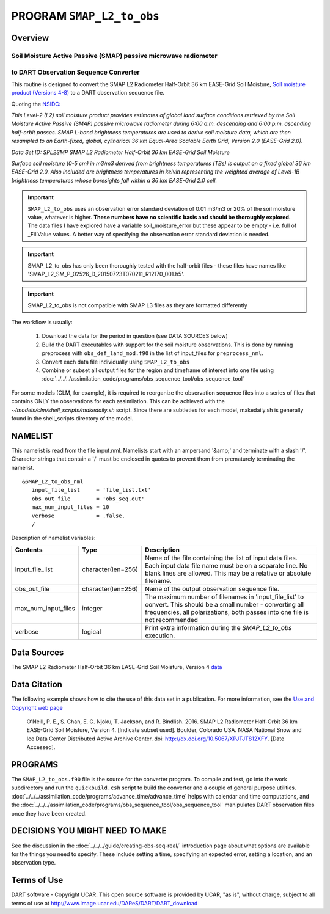 PROGRAM ``SMAP_L2_to_obs``
==========================

Overview
--------

Soil Moisture Active Passive (SMAP) passive microwave radiometer 
~~~~~~~~~~~~~~~~~~~~~~~~~~~~~~~~~~~~~~~~~~~~~~~~~~~~~~~~~~~~~~~~
to DART Observation Sequence Converter
~~~~~~~~~~~~~~~~~~~~~~~~~~~~~~~~~~~~~~

This routine is designed to convert the SMAP L2 Radiometer Half-Orbit
36 km EASE-Grid Soil Moisture, `Soil moisture product (Versions 4-8)
<https://nsidc.org/data/SPL2SMP>`__ 
to a DART observation sequence file.  

Quoting the `NSIDC: <https://nsidc.org>`__

`This Level-2 (L2) soil moisture product provides estimates of global land 
surface conditions retrieved by the Soil Moisture Active Passive (SMAP) 
passive microwave radiometer during 6:00 a.m. descending and 6:00 p.m. 
ascending half-orbit passes. SMAP L-band brightness temperatures are used  to
derive soil moisture data, which are then resampled to an Earth-fixed, global,
cylindrical 36 km Equal-Area Scalable Earth Grid, Version 2.0 (EASE-Grid 2.0).`

`Data Set ID: SPL2SMP
SMAP L2 Radiometer Half-Orbit 36 km EASE-Grid Soil Moisture`

`Surface soil moisture (0-5 cm) in m3/m3 derived from brightness temperatures
(TBs) is output on a fixed global 36 km EASE-Grid 2.0. Also included are 
brightness temperatures in kelvin representing the weighted average of 
Level-1B brightness temperatures whose boresights fall within a 36 km 
EASE-Grid 2.0 cell.`

.. Important::

  ``SMAP_L2_to_obs`` uses an
  observation error standard deviation of 0.01 m3/m3 or 20% of the soil moisture 
  value, whatever is higher. **These numbers have no scientific basis and 
  should be thoroughly explored.**  The data files I have explored have 
  a variable soil_moisture_error but these appear to be 
  empty - i.e. full of _FillValue values. A better way
  of specifying the observation error standard deviation is needed.

.. Important::

  SMAP_L2_to_obs has only
  been thoroughly tested with the half-orbit files - these files have names like
  'SMAP_L2_SM_P_02526_D_20150723T070211_R12170_001.h5'. 

.. Important::

  SMAP_L2_to_obs is not compatible with SMAP L3 files as they are formatted 
  differently



The workflow is usually: 


   1. Download the data for the period in question 
      (see DATA SOURCES below)
   2. Build the DART executables with support for the soil moisture observations.
      This is done by running preprocess with 
      ``obs_def_land_mod.f90`` in the list of input_files
      for ``preprocess_nml``.
   3. Convert each data file individually using ``SMAP_L2_to_obs``
   4. Combine or subset all output files for the region and timeframe of interest into one file 
      using :doc:`../../../assimilation_code/programs/obs_sequence_tool/obs_sequence_tool`


For some models (CLM, for example), it is required to reorganize the observation sequence
files into a series of files that contains ONLY the observations for each assimilation.
This can be achieved with the `~/models/clm/shell_scripts/makedaily.sh`
script. Since there are subtleties for each model, 
makedaily.sh is generally found in the
shell_scripts directory of the model.

NAMELIST
--------

This namelist is read from the file input.nml.
Namelists start with an ampersand
'&amp;' and terminate with a slash '/'.
Character strings that contain a '/' must be
enclosed in quotes to prevent them from
prematurely terminating the namelist.

::

  &SMAP_L2_to_obs_nml
     input_file_list     = 'file_list.txt'
     obs_out_file        = 'obs_seq.out'
     max_num_input_files = 10
     verbose             = .false.
     /

Description of namelist variables:

+--------------------+--------------------+---------------------------------------------------------------------------+
| Contents           | Type               | Description                                                               |
+====================+====================+===========================================================================+
| input_file_list    | character(len=256) | Name of the file containing the list of input data files.                 |
|                    |                    | Each input data file name must be on a separate line. No blank lines      |
|                    |                    | are allowed. This may be a relative or absolute filename.                 |
+--------------------+--------------------+---------------------------------------------------------------------------+
| obs_out_file       | character(len=256) | Name of the output observation sequence file.                             |
+--------------------+--------------------+---------------------------------------------------------------------------+
| max_num_input_files| integer            | The maximum number of filenames in 'input_file_list' to convert.          |
|                    |                    | This should be a small number - converting all frequencies, all           |
|                    |                    | polarizations, both passes into one file is not recommended               |
+--------------------+--------------------+---------------------------------------------------------------------------+
| verbose            | logical            | Print extra information during the `SMAP_L2_to_obs` execution.            |
+--------------------+--------------------+---------------------------------------------------------------------------+



Data Sources
------------

The SMAP L2 Radiometer Half-Orbit 36 km EASE-Grid Soil Moisture, Version 4 
`data <https://nsidc.org/data/SPL2SMP/versions/4>`__

Data Citation
-------------

The following example shows how to cite the use of this data set in a publication.
For more information, see the `Use and Copyright web page <http://nsidc.org/about/use_copyright.html>`__

  O'Neill, P. E., S. Chan, E. G. Njoku, T. Jackson, and R. Bindlish. 2016. 
  SMAP L2 Radiometer Half-Orbit 36 km EASE-Grid Soil Moisture, Version 4. 
  [Indicate subset used]. 
  Boulder, Colorado USA. NASA National Snow and Ice Data Center Distributed Active Archive Center.
  doi: http://dx.doi.org/10.5067/XPJTJT812XFY. [Date Accessed].


PROGRAMS
--------

The ``SMAP_L2_to_obs.f90`` file is the source
for the converter program.
To compile and test,
go into the work subdirectory and run the ``quickbuild.csh``
script to build the converter and a couple of general purpose utilities.
:doc:`../../../assimilation_code/programs/advance_time/advance_time`
helps with calendar and time computations, and the
:doc:`../../../assimilation_code/programs/obs_sequence_tool/obs_sequence_tool`
manipulates DART observation files once they have been created.



DECISIONS YOU MIGHT NEED TO MAKE
--------------------------------

See the discussion in the
:doc:`../../../guide/creating-obs-seq-real/`
introduction page about what options are available for the things you need to
specify.  These include setting a time, specifying an expected error,
setting a location, and an observation type.




Terms of Use
------------

DART software - Copyright UCAR. This open source software is provided
by UCAR, "as is", without charge, subject to all terms of use at
`http://www.image.ucar.edu/DAReS/DART/DART_download
<http://www.image.ucar.edu/DAReS/DART/DART_download>`__
